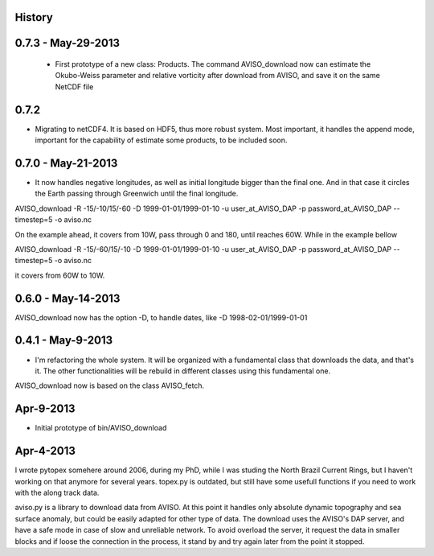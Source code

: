 .. :changelog:

History
-------


0.7.3 - May-29-2013
-------------------

 * First prototype of a new class: Products. The command AVISO_download now can estimate the Okubo-Weiss parameter and relative vorticity after download from AVISO, and save it on the same NetCDF file

0.7.2
-----

* Migrating to netCDF4. It is based on HDF5, thus more robust system. Most important, it handles the append mode, important for the capability of estimate some products, to be included soon.

0.7.0 - May-21-2013
-------------------

* It now handles negative longitudes, as well as initial longitude bigger than the final one. And in that case it circles the Earth passing through Greenwich until the final longitude.

AVISO_download -R -15/-10/15/-60 -D 1999-01-01/1999-01-10 -u user_at_AVISO_DAP -p password_at_AVISO_DAP --timestep=5 -o aviso.nc

On the example ahead, it covers from 10W, pass through 0 and 180, until reaches 60W. While in the example bellow

AVISO_download -R -15/-60/15/-10 -D 1999-01-01/1999-01-10 -u user_at_AVISO_DAP -p password_at_AVISO_DAP --timestep=5 -o aviso.nc

it covers from 60W to 10W.

0.6.0 - May-14-2013
-------------------

AVISO_download now has the option -D, to handle dates, like
-D 1998-02-01/1999-01-01

0.4.1 - May-9-2013
------------------

* I'm refactoring the whole system. It will be organized with a fundamental class that downloads the data, and that's it. The other functionalities will be rebuild in different classes using this fundamental one.

AVISO_download now is based on the class AVISO_fetch.


Apr-9-2013
----------

* Initial prototype of bin/AVISO_download


Apr-4-2013
----------

I wrote pytopex somehere around 2006, during my PhD, while I was studing the North Brazil Current Rings, but I haven't working on that anymore for several years. topex.py is outdated, but still have some usefull functions if you need to work with the along track data.

aviso.py is a library to download data from AVISO. At this point it handles only absolute dynamic topography and sea surface anomaly, but could be easily adapted for other type of data. The download uses the AVISO's DAP server, and have a safe mode in case of slow and unreliable network. To avoid overload the server, it request the data in smaller blocks and if loose the connection in the process, it stand by and try again later from the point it stopped.
